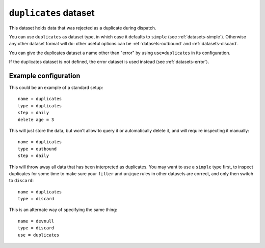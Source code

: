 .. _datasets-duplicates:

``duplicates`` dataset
======================

This dataset holds data that was rejected as a duplicate during dispatch.

You can use ``duplicates`` as dataset type, in which case it defaults to
``simple`` (see :ref:`datasets-simple`). Otherwise any other dataset format
will do: other useful options can be :ref:`datasets-outbound` and
:ref:`datasets-discard`.

You can give the duplicates dataset a name other than "error" by using
``use=duplicates`` in its configuration.

If the duplicates dataset is not defined, the error dataset is used instead
(see :ref:`datasets-error`).

Example configuration
---------------------

This could be an example of a standard setup::

  name = duplicates
  type = duplicates
  step = daily
  delete age = 3

This will just store the data, but won't allow to query it or automatically
delete it, and will require inspecting it manually::

  name = duplicates
  type = outbound
  step = daily

This will throw away all data that has been interpreted as duplicates. You may
want to use a ``simple`` type first, to inspect duplicates for some time to
make sure your ``filter`` and ``unique`` rules in other datasets are correct,
and only then switch to ``discard``::

  name = duplicates
  type = discard

This is an alternate way of specifying the same thing::

  name = devnull
  type = discard
  use = duplicates
